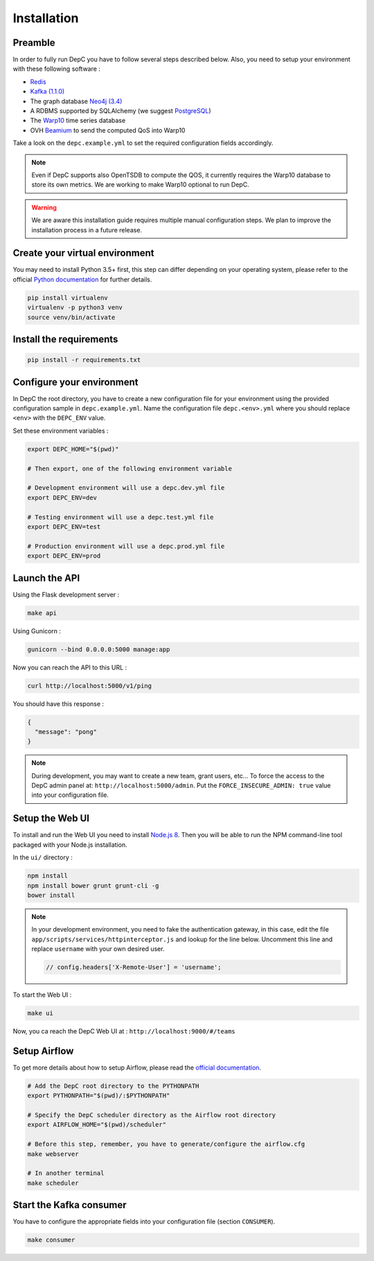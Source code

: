 Installation
============


Preamble
~~~~~~~~

In order to fully run DepC you have to follow several steps described below.
Also, you need to setup your environment with these following software :

- `Redis <https://redis.io/topics/quickstart>`__
- `Kafka (1.1.0) <https://kafka.apache.org/11/documentation.html#quickstart>`__
- The graph database `Neo4j (3.4) <https://neo4j.com/download/>`__
- A RDBMS supported by SQLAlchemy (we suggest `PostgreSQL <https://www.postgresql.org/download/>`__)
- The `Warp10 <https://www.warp10.io/content/02_Getting_started>`__ time series database
- OVH `Beamium <https://github.com/ovh/beamium>`__ to send the computed QoS into Warp10

Take a look on the ``depc.example.yml`` to set the required configuration fields accordingly.

.. note::
    Even if DepC supports also OpenTSDB to compute the QOS, it currently requires the Warp10 database
    to store its own metrics. We are working to make Warp10 optional to run DepC.

.. warning::

    We are aware this installation guide requires multiple manual configuration steps.
    We plan to improve the installation process in a future release.


Create your virtual environment
~~~~~~~~~~~~~~~~~~~~~~~~~~~~~~~

You may need to install Python 3.5+ first, this step can differ depending on your operating system,
please refer to the official `Python documentation <https://docs.python.org/3/using/index.html>`__
for further details.

.. code:: bash

    pip install virtualenv
    virtualenv -p python3 venv
    source venv/bin/activate


Install the requirements
~~~~~~~~~~~~~~~~~~~~~~~~

.. code:: bash

    pip install -r requirements.txt


Configure your environment
~~~~~~~~~~~~~~~~~~~~~~~~~~
In DepC the root directory, you have to create a new configuration file for your environment
using the provided configuration sample in ``depc.example.yml``.
Name the configuration file ``depc.<env>.yml`` where you should replace ``<env>`` with the
``DEPC_ENV`` value.

Set these environment variables :

.. code:: bash

    export DEPC_HOME="$(pwd)"

    # Then export, one of the following environment variable

    # Development environment will use a depc.dev.yml file
    export DEPC_ENV=dev

    # Testing environment will use a depc.test.yml file
    export DEPC_ENV=test

    # Production environment will use a depc.prod.yml file
    export DEPC_ENV=prod


Launch the API
~~~~~~~~~~~~~~

Using the Flask development server :

.. code:: bash

    make api

Using Gunicorn :

.. code:: bash

    gunicorn --bind 0.0.0.0:5000 manage:app


Now you can reach the API to this URL :

.. code:: bash

    curl http://localhost:5000/v1/ping

You should have this response :

.. code:: json

    {
      "message": "pong"
    }


.. note::

    During development, you may want to create a new team, grant users, etc...
    To force the access to the DepC admin panel at: ``http://localhost:5000/admin``.
    Put the ``FORCE_INSECURE_ADMIN: true`` value into your configuration file.


Setup the Web UI
~~~~~~~~~~~~~~~~

To install and run the Web UI you need to install `Node.js 8 <https://nodejs.org/en/download/releases/>`__.
Then you will be able to run the NPM command-line tool packaged with your Node.js installation.

In the ``ui/`` directory :

.. code:: bash

    npm install
    npm install bower grunt grunt-cli -g
    bower install

.. note::

    In your development environment, you need to fake the authentication gateway, in this case,
    edit the file ``app/scripts/services/httpinterceptor.js`` and lookup for the line below.
    Uncomment this line and replace ``username`` with your own desired user.

    .. code:: javascript

        // config.headers['X-Remote-User'] = 'username';


To start the Web UI :

.. code:: bash

    make ui

Now, you ca reach the DepC Web UI at : ``http://localhost:9000/#/teams``

Setup Airflow
~~~~~~~~~~~~~

To get more details about how to setup Airflow,
please read the `official documentation <https://airflow.apache.org/index.html>`__.

.. code:: bash

    # Add the DepC root directory to the PYTHONPATH
    export PYTHONPATH="$(pwd)/:$PYTHONPATH"

    # Specify the DepC scheduler directory as the Airflow root directory
    export AIRFLOW_HOME="$(pwd)/scheduler"

    # Before this step, remember, you have to generate/configure the airflow.cfg
    make webserver

    # In another terminal
    make scheduler


Start the Kafka consumer
~~~~~~~~~~~~~~~~~~~~~~~~

You have to configure the appropriate fields into your configuration file (section ``CONSUMER``).

.. code:: bash

    make consumer
